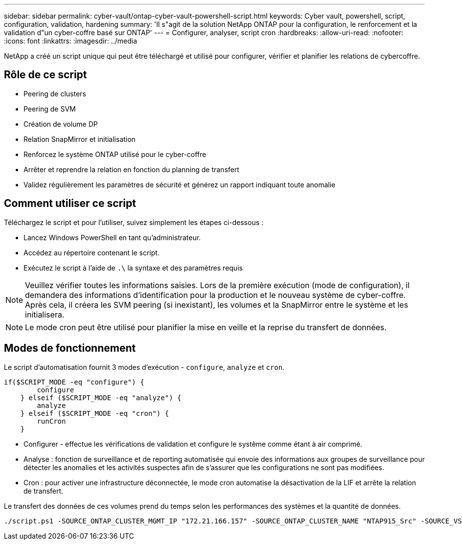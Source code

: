 ---
sidebar: sidebar 
permalink: cyber-vault/ontap-cyber-vault-powershell-script.html 
keywords: Cyber vault, powershell, script, configuration, validation, hardening 
summary: 'Il s"agit de la solution NetApp ONTAP pour la configuration, le renforcement et la validation d"un cyber-coffre basé sur ONTAP' 
---
= Configurer, analyser, script cron
:hardbreaks:
:allow-uri-read: 
:nofooter: 
:icons: font
:linkattrs: 
:imagesdir: ../media


[role="lead"]
NetApp a créé un script unique qui peut être téléchargé et utilisé pour configurer, vérifier et planifier les relations de cybercoffre.



== Rôle de ce script

* Peering de clusters
* Peering de SVM
* Création de volume DP
* Relation SnapMirror et initialisation
* Renforcez le système ONTAP utilisé pour le cyber-coffre
* Arrêter et reprendre la relation en fonction du planning de transfert
* Validez régulièrement les paramètres de sécurité et générez un rapport indiquant toute anomalie




== Comment utiliser ce script

Téléchargez le script et pour l'utiliser, suivez simplement les étapes ci-dessous :

* Lancez Windows PowerShell en tant qu'administrateur.
* Accédez au répertoire contenant le script.
* Exécutez le script à l'aide de `.\` la syntaxe et des paramètres requis



NOTE: Veuillez vérifier toutes les informations saisies. Lors de la première exécution (mode de configuration), il demandera des informations d'identification pour la production et le nouveau système de cyber-coffre. Après cela, il créera les SVM peering (si inexistant), les volumes et la SnapMirror entre le système et les initialisera.


NOTE: Le mode cron peut être utilisé pour planifier la mise en veille et la reprise du transfert de données.



== Modes de fonctionnement

Le script d'automatisation fournit 3 modes d'exécution - `configure`, `analyze` et `cron`.

[source, powershell]
----
if($SCRIPT_MODE -eq "configure") {
        configure
    } elseif ($SCRIPT_MODE -eq "analyze") {
        analyze
    } elseif ($SCRIPT_MODE -eq "cron") {
        runCron
    }
----
* Configurer - effectue les vérifications de validation et configure le système comme étant à air comprimé.
* Analyse : fonction de surveillance et de reporting automatisée qui envoie des informations aux groupes de surveillance pour détecter les anomalies et les activités suspectes afin de s'assurer que les configurations ne sont pas modifiées.
* Cron : pour activer une infrastructure déconnectée, le mode cron automatise la désactivation de la LIF et arrête la relation de transfert.


Le transfert des données de ces volumes prend du temps selon les performances des systèmes et la quantité de données.

[source, powershell]
----
./script.ps1 -SOURCE_ONTAP_CLUSTER_MGMT_IP "172.21.166.157" -SOURCE_ONTAP_CLUSTER_NAME "NTAP915_Src" -SOURCE_VSERVER "svm_NFS" -SOURCE_VOLUME_NAME "Src_RP_Vol01" -DESTINATION_ONTAP_CLUSTER_MGMT_IP "172.21.166.159" -DESTINATION_ONTAP_CLUSTER_NAME "NTAP915_Destn" -DESTINATION_VSERVER "svm_nim_nfs" -DESTINATION_AGGREGATE_NAME "NTAP915_Destn_01_VM_DISK_1" -DESTINATION_VOLUME_NAME "Dst_RP_Vol01_Vault" -DESTINATION_VOLUME_SIZE "5g" -SNAPLOCK_MIN_RETENTION "15minutes" -SNAPLOCK_MAX_RETENTION "30minutes" -SNAPMIRROR_PROTECTION_POLICY "XDPDefault" -SNAPMIRROR_SCHEDULE "5min" -DESTINATION_CLUSTER_USERNAME "admin" -DESTINATION_CLUSTER_PASSWORD "PASSWORD123"
----